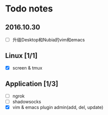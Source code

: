 * Todo notes
** 2016.10.30
- [ ] 升级Desktop和Nubia的vim和emacs

** Linux [1/1] 
- [X] screen & tmux

** Application [1/3]
- [ ] ngrok
- [ ] shadowsocks
- [X] vim & emacs plugin admin(add, del, update)
